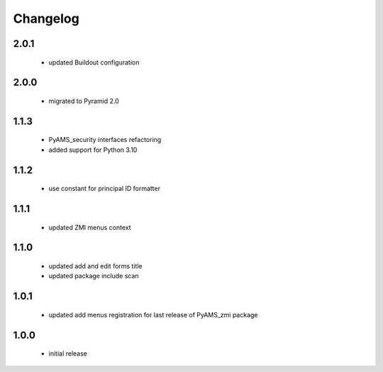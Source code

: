 Changelog
=========

2.0.1
-----
 - updated Buildout configuration

2.0.0
-----
 - migrated to Pyramid 2.0

1.1.3
-----
 - PyAMS_security interfaces refactoring
 - added support for Python 3.10

1.1.2
-----
 - use constant for principal ID formatter

1.1.1
-----
 - updated ZMI menus context

1.1.0
-----
 - updated add and edit forms title
 - updated package include scan

1.0.1
-----
 - updated add menus registration for last release of PyAMS_zmi package

1.0.0
-----
 - initial release
